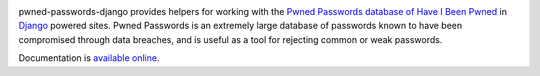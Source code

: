 .. -*-restructuredtext-*-

.. image:: https://github.com/ubernostrum/pwned-passwords-django/workflows/CI/badge.svg
   :alt: CI status image
   :target: https://github.com/ubernostrum/pwned-passwords-django/actions?query=workflow%3ACI

pwned-passwords-django provides helpers for working with the `Pwned
Passwords database of Have I Been Pwned
<https://haveibeenpwned.com/Passwords>`_ in `Django
<https://www.djangoproject.com/>`_ powered sites. Pwned Passwords is
an extremely large database of passwords known to have been
compromised through data breaches, and is useful as a tool for
rejecting common or weak passwords.

Documentation is `available online
<https://pwned-passwords-django.readthedocs.io/>`_.
